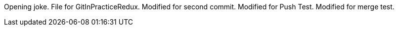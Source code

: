 Opening joke.
File for GitInPracticeRedux.
Modified for second commit.
Modified for Push Test.
Modified for merge test.
